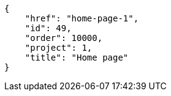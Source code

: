 [source,json]
----
{
    "href": "home-page-1",
    "id": 49,
    "order": 10000,
    "project": 1,
    "title": "Home page"
}
----
